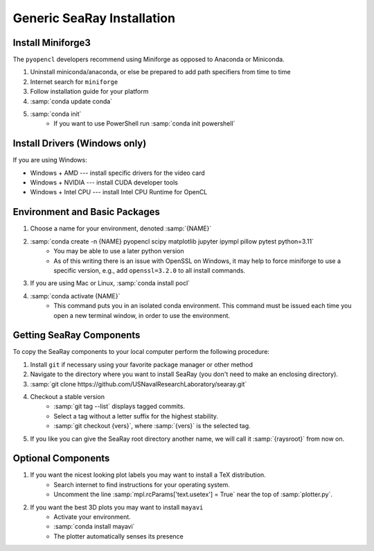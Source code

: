 Generic SeaRay Installation
===========================

Install Miniforge3
---------------------

The ``pyopencl`` developers recommend using Miniforge as opposed to Anaconda or Miniconda.

#. Uninstall miniconda/anaconda, or else be prepared to add path specifiers from time to time
#. Internet search for ``miniforge``
#. Follow installation guide for your platform
#. :samp:`conda update conda`
#. :samp:`conda init`
	* If you want to use PowerShell run :samp:`conda init powershell`

Install Drivers (Windows only)
------------------------------

If you are using Windows:

* Windows + AMD --- install specific drivers for the video card
* Windows + NVIDIA --- install CUDA developer tools
* Windows + Intel CPU --- install Intel CPU Runtime for OpenCL

Environment and Basic Packages
------------------------------

#. Choose a name for your environment, denoted :samp:`{NAME}`
#. :samp:`conda create -n {NAME} pyopencl scipy matplotlib jupyter ipympl pillow pytest python=3.11`
	* You may be able to use a later python version
	* As of this writing there is an issue with OpenSSL on Windows, it may help to force miniforge to use a specific version, e.g., add ``openssl=3.2.0`` to all install commands.
#. If you are using Mac or Linux, :samp:`conda install pocl`
#. :samp:`conda activate {NAME}`
	* This command puts you in an isolated conda environment.  This command must be issued each time you open a new terminal window, in order to use the environment.

Getting SeaRay Components
-------------------------

To copy the SeaRay components to your local computer perform the following procedure:

#. Install ``git`` if necessary using your favorite package manager or other method
#. Navigate to the directory where you want to install SeaRay (you don't need to make an enclosing directory).
#. :samp:`git clone https://github.com/USNavalResearchLaboratory/searay.git`
#. Checkout a stable version
	* :samp:`git tag --list` displays tagged commits.
	* Select a tag without a letter suffix for the highest stability.
	* :samp:`git checkout {vers}`, where :samp:`{vers}` is the selected tag.

#. If you like you can give the SeaRay root directory another name, we will call it :samp:`{raysroot}` from now on.

Optional Components
---------------------------

#. If you want the nicest looking plot labels you may want to install a TeX distribution.
	* Search internet to find instructions for your operating system.
	* Uncomment the line :samp:`mpl.rcParams['text.usetex'] = True` near the top of :samp:`plotter.py`.
#. If you want the best 3D plots you may want to install ``mayavi``
	* Activate your environment.
	* :samp:`conda install mayavi`
	* The plotter automatically senses its presence
